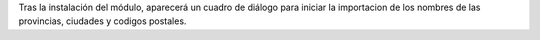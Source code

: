 Tras la instalación del módulo, aparecerá un cuadro de diálogo para iniciar
la importacion de los nombres de las provincias, ciudades y codigos postales.
